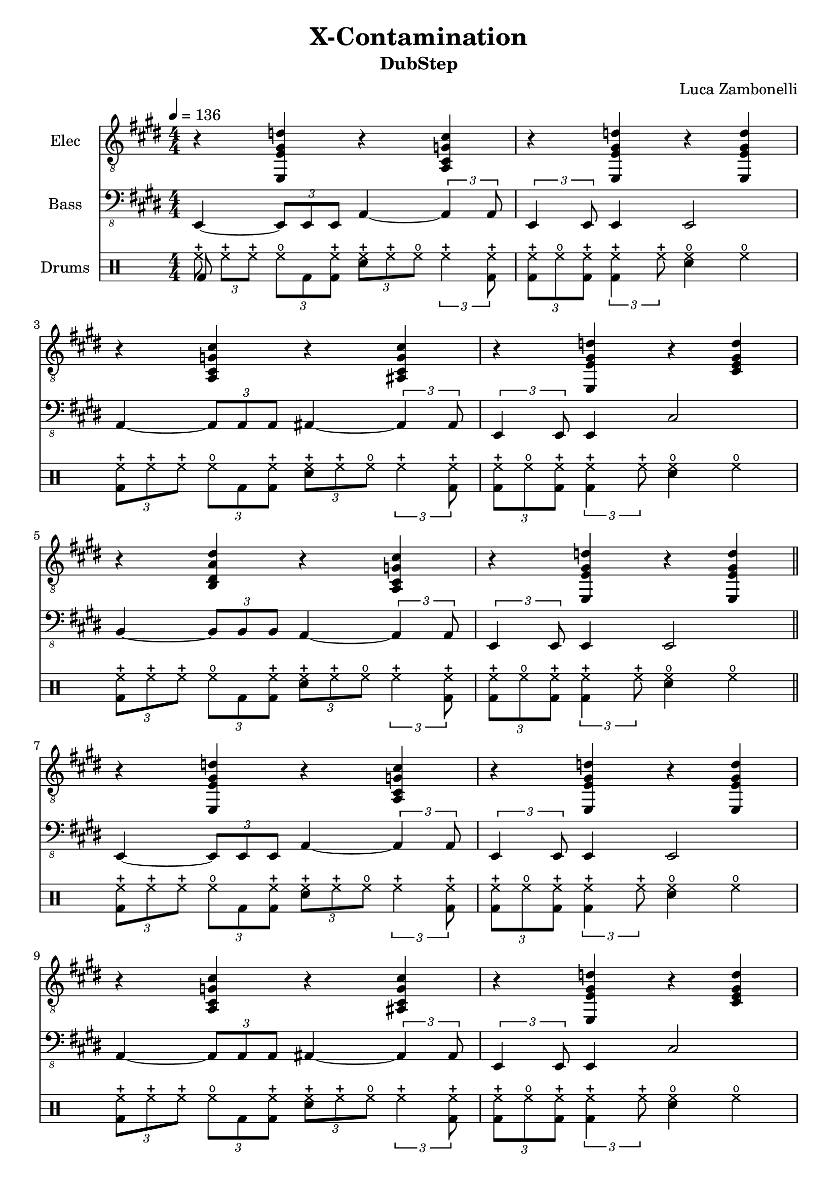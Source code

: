 \version "2.22.1"

song = "X-Contamination"
album = "DubStep"
author = "Luca Zambonelli"
execute = 136


% elec section
scoreElec = {
  r4 << e e' gis d' >> r << cis g cis, a >> |
  r << e e' gis d' >> r << d gis, e e, >> | \break
  r << a cis g' cis >> r << cis g cis, ais >> |
  r << e e' gis d' >> r << d gis, e cis >> | \break
  r << b dis a' dis >> r << cis g cis, a >> |
  r << e e' gis d' >> r << d gis, e e, >> | \bar "||" \break 
  }


% bass section
scoreBass = {
  e4~ \tuplet 3/2 { e8 e e } a4~ \tuplet 3/2 { a a8 } |
  \tuplet 3/2 { e4 e8 } e4 e2 |
  a4~ \tuplet 3/2 { a8 a a } ais4~ \tuplet 3/2 { ais ais8 } |
  \tuplet 3/2 { e4 e8 } e4 cis'2 |
  b4~ \tuplet 3/2 { b8 b b } a4~ \tuplet 3/2 { a a8 } |
  \tuplet 3/2 { e4 e8 } e4 e2 |
}


% drums section
scoreDrums = {
  \drummode {
    \tuplet 3/2 { << bd8 hhc >> hhc hhc } \tuplet 3/2 { hho bd << bd hhc >> }
      \tuplet 3/2 { << sn hhc >> hhc hho } \tuplet 3/2 { hhc4 << bd8 hhc >> } |
    \tuplet 3/2 { << bd hhc >> hho << bd hhc >> } \tuplet 3/2 { << bd4 hhc >> hhc8 }
      << sn4 hho >> hho |
    \tuplet 3/2 { << bd8 hhc >> hhc hhc } \tuplet 3/2 { hho bd << bd hhc >> }
      \tuplet 3/2 { << sn hhc >> hhc hho } \tuplet 3/2 { hhc4 << bd8 hhc >> } |
    \tuplet 3/2 { << bd hhc >> hho << bd hhc >> } \tuplet 3/2 { << bd4 hhc >> hhc8 }
      << sn4 hho >> hho |
    \tuplet 3/2 { << bd8 hhc >> hhc hhc } \tuplet 3/2 { hho bd << bd hhc >> }
      \tuplet 3/2 { << sn hhc >> hhc hho } \tuplet 3/2 { hhc4 << bd8 hhc >> } |
    \tuplet 3/2 { << bd hhc >> hho << bd hhc >> } \tuplet 3/2 { << bd4 hhc >> hhc8 }
      << sn4 hho >> hho |
  }
}


% writing down
\book {
  \header {
    title = #song
    subtitle = #album
    composer = #author
    tagline = ##f
  }

  \score {
    <<
      \new Staff {
        \set Staff.instrumentName = #"Elec "
        \set Staff.midiInstrument = #"electric guitar (clean)"
        \numericTimeSignature
        \relative c, {
          \clef "treble_8"
          \key e \major
          \time 4/4
          \tempo 4 = #execute
          \scoreElec
          \scoreElec
        }
      }
      \new Staff {
        \set Staff.instrumentName = #"Bass "
        \set Staff.midiInstrument = #"electric bass (finger)"
        \numericTimeSignature
        \relative c,, {
          \clef "bass_8"
          \key e \major
          \numericTimeSignature
          \scoreBass
          \scoreBass
        }
      }
      \new DrumStaff {
        \set Staff.instrumentName = #"Drums "
        \numericTimeSignature
        \scoreDrums
        \scoreDrums
      }
    >>
  \layout { }
  \midi { }
  }
}
